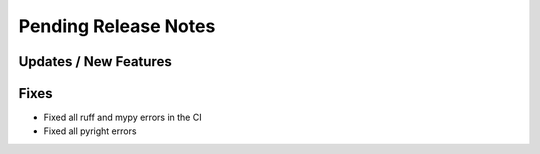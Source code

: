 Pending Release Notes
=====================

Updates / New Features
----------------------

Fixes
-----

* Fixed all ruff and mypy errors in the CI

* Fixed all pyright errors
